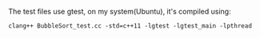 The test files use gtest, on my system(Ubuntu), it's compiled using:

#+BEGIN_SRC shell
  clang++ BubbleSort_test.cc -std=c++11 -lgtest -lgtest_main -lpthread
#+END_SRC
